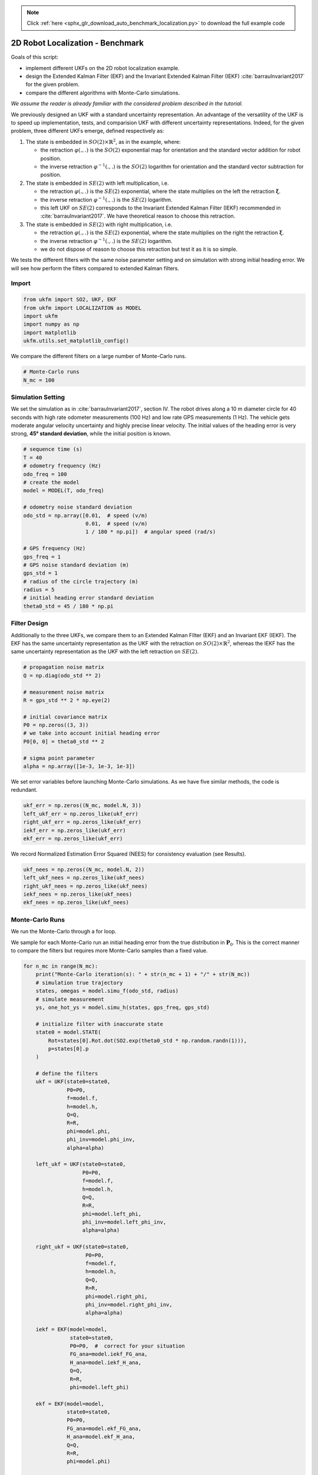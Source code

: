 .. note::
    :class: sphx-glr-download-link-note

    Click :ref:`here <sphx_glr_download_auto_benchmark_localization.py>` to download the full example code
.. rst-class:: sphx-glr-example-title

.. _sphx_glr_auto_benchmark_localization.py:


********************************************************************************
2D Robot Localization - Benchmark
********************************************************************************

Goals of this script:

- implement different UKFs on the 2D robot localization example.

- design the Extended Kalman Filter (EKF) and the Invariant Extended
  Kalman Filter (IEKF) :cite:`barrauInvariant2017` for the given problem.

- compare the different algorithms with Monte-Carlo simulations.

*We assume the reader is already familiar with the considered problem described
in the tutorial.*

We previously designed an UKF with a standard uncertainty representation. An
advantage of the versatility of the UKF is to speed up implementation, tests,
and comparision UKF with different uncertainty representations. Indeed, for the
given problem, three different UKFs emerge, defined respectively as:

1) The state is embedded in :math:`SO(2) \times \mathbb{R}^2`, as in the
   example, where:

   * the retraction :math:`\varphi(.,.)` is the :math:`SO(2)` exponential map
     for orientation and the standard vector addition for robot position.

   * the inverse retraction :math:`\varphi^{-1}(.,.)` is the :math:`SO(2)`
     logarithm for orientation and the standard vector subtraction for
     position.

2) The state is embedded in :math:`SE(2)` with left multiplication, i.e.

   - the retraction :math:`\varphi(.,.)` is the :math:`SE(2)` exponential,
     where the state multiplies on the left the retraction
     :math:`\boldsymbol{\xi}`.

   - the inverse retraction :math:`\varphi^{-1}(.,.)` is the :math:`SE(2)`
     logarithm.

   - this left UKF on :math:`SE(2)` corresponds to the Invariant Extended Kalman
     Filter (IEKF) recommended in :cite:`barrauInvariant2017`. We have
     theoretical reason to choose this retraction.

3) The state is embedded in :math:`SE(2)` with right multiplication, i.e.

   - the retraction :math:`\varphi(.,.)` is the :math:`SE(2)` exponential,
     where the state multiplies on the right the retraction
     :math:`\boldsymbol{\xi}`.

   - the inverse retraction :math:`\varphi^{-1}(.,.)` is the :math:`SE(2)`
     logarithm.

   - we do not dispose of reason to choose this retraction but test it as it is
     so simple.

We tests the different filters with the same noise parameter setting and on
simulation with strong initial heading error. We will see how perform the
filters compared to extended Kalman filters.

Import
==============================================================================


.. code-block:: default

    from ukfm import SO2, UKF, EKF
    from ukfm import LOCALIZATION as MODEL
    import ukfm
    import numpy as np
    import matplotlib
    ukfm.utils.set_matplotlib_config()







We compare the different filters on a large number of Monte-Carlo runs.


.. code-block:: default


    # Monte-Carlo runs
    N_mc = 100







Simulation Setting
==============================================================================
We set the simulation as in :cite:`barrauInvariant2017`, section IV. The robot
drives along a 10 m diameter circle for 40 seconds with high rate odometer
measurements (100 Hz) and low rate GPS measurements (1 Hz). The vehicle gets
moderate angular velocity uncertainty and highly precise linear velocity. The
initial values of the heading error is very strong, **45° standard
deviation**, while the initial position is known.


.. code-block:: default


    # sequence time (s)
    T = 40
    # odometry frequency (Hz)
    odo_freq = 100
    # create the model
    model = MODEL(T, odo_freq)

    # odometry noise standard deviation
    odo_std = np.array([0.01,  # speed (v/m)
                        0.01,  # speed (v/m)
                        1 / 180 * np.pi])  # angular speed (rad/s)

    # GPS frequency (Hz)
    gps_freq = 1
    # GPS noise standard deviation (m)
    gps_std = 1
    # radius of the circle trajectory (m)
    radius = 5
    # initial heading error standard deviation
    theta0_std = 45 / 180 * np.pi







Filter Design
==============================================================================
Additionally to the three UKFs, we compare them to an Extended Kalman FIlter
(EKF) and an Invariant EKF (IEKF). The EKF has the same uncertainty
representation as the UKF with the retraction on :math:`SO(2) \times
\mathbb{R}^2`, whereas the IEKF has the same uncertainty representation as the
UKF with the left retraction on :math:`SE(2)`.


.. code-block:: default


    # propagation noise matrix
    Q = np.diag(odo_std ** 2)

    # measurement noise matrix
    R = gps_std ** 2 * np.eye(2)

    # initial covariance matrix
    P0 = np.zeros((3, 3))
    # we take into account initial heading error
    P0[0, 0] = theta0_std ** 2

    # sigma point parameter
    alpha = np.array([1e-3, 1e-3, 1e-3])







We set error variables before launching Monte-Carlo simulations. As we have
five similar methods, the code is redundant.


.. code-block:: default


    ukf_err = np.zeros((N_mc, model.N, 3))
    left_ukf_err = np.zeros_like(ukf_err)
    right_ukf_err = np.zeros_like(ukf_err)
    iekf_err = np.zeros_like(ukf_err)
    ekf_err = np.zeros_like(ukf_err)







We record Normalized Estimation Error Squared (NEES) for consistency
evaluation (see Results).


.. code-block:: default


    ukf_nees = np.zeros((N_mc, model.N, 2))
    left_ukf_nees = np.zeros_like(ukf_nees)
    right_ukf_nees = np.zeros_like(ukf_nees)
    iekf_nees = np.zeros_like(ukf_nees)
    ekf_nees = np.zeros_like(ukf_nees)







Monte-Carlo Runs
==============================================================================
We run the Monte-Carlo through a for loop.

.. note::

We sample for each Monte-Carlo run an initial heading error from the true
distribution in :math:`\mathbf{P}_0`. This is the correct manner to compare
the filters but requires more  Monte-Carlo samples than a fixed value.



.. code-block:: default


    for n_mc in range(N_mc):
        print("Monte-Carlo iteration(s): " + str(n_mc + 1) + "/" + str(N_mc))
        # simulation true trajectory
        states, omegas = model.simu_f(odo_std, radius)
        # simulate measurement
        ys, one_hot_ys = model.simu_h(states, gps_freq, gps_std)

        # initialize filter with inaccurate state
        state0 = model.STATE(
            Rot=states[0].Rot.dot(SO2.exp(theta0_std * np.random.randn(1))),
            p=states[0].p
        )

        # define the filters
        ukf = UKF(state0=state0,
                  P0=P0,
                  f=model.f,
                  h=model.h,
                  Q=Q,
                  R=R,
                  phi=model.phi,
                  phi_inv=model.phi_inv,
                  alpha=alpha)

        left_ukf = UKF(state0=state0,
                       P0=P0,
                       f=model.f,
                       h=model.h,
                       Q=Q,
                       R=R,
                       phi=model.left_phi,
                       phi_inv=model.left_phi_inv,
                       alpha=alpha)

        right_ukf = UKF(state0=state0,
                        P0=P0,
                        f=model.f,
                        h=model.h,
                        Q=Q,
                        R=R,
                        phi=model.right_phi,
                        phi_inv=model.right_phi_inv,
                        alpha=alpha)

        iekf = EKF(model=model,
                   state0=state0,
                   P0=P0,  #  correct for your situation
                   FG_ana=model.iekf_FG_ana,
                   H_ana=model.iekf_H_ana,
                   Q=Q,
                   R=R,
                   phi=model.left_phi)

        ekf = EKF(model=model,
                  state0=state0,
                  P0=P0,
                  FG_ana=model.ekf_FG_ana,
                  H_ana=model.ekf_H_ana,
                  Q=Q,
                  R=R,
                  phi=model.phi)

        # variables for recording estimates of the Monte-Carlo run
        ukf_states = [state0]
        left_states = [state0]
        right_states = [state0]
        iekf_states = [state0]
        ekf_states = [state0]

        ukf_Ps = np.zeros((model.N, 3, 3))
        left_ukf_Ps = np.zeros_like(ukf_Ps)
        right_ukf_Ps = np.zeros_like(ukf_Ps)
        ekf_Ps = np.zeros_like(ukf_Ps)
        iekf_Ps = np.zeros_like(ukf_Ps)

        ukf_Ps[0] = P0
        left_ukf_Ps[0] = P0
        right_ukf_Ps[0] = P0
        ekf_Ps[0] = P0
        iekf_Ps[0] = P0

        # measurement iteration number
        k = 1

        # filtering loop
        for n in range(1, model.N):
            ukf.propagation(omegas[n-1], model.dt)
            left_ukf.propagation(omegas[n-1], model.dt)
            right_ukf.propagation(omegas[n-1], model.dt)
            iekf.propagation(omegas[n-1], model.dt)
            ekf.propagation(omegas[n-1], model.dt)
            # update only if a measurement is received
            if one_hot_ys[n] == 1:
                ukf.update(ys[k])
                left_ukf.update(ys[k])
                right_ukf.update(ys[k])
                iekf.update(ys[k])
                ekf.update(ys[k])
                k = k + 1

            ukf_states.append(ukf.state)
            left_states.append(left_ukf.state)
            right_states.append(right_ukf.state)
            iekf_states.append(iekf.state)
            ekf_states.append(ekf.state)

            ukf_Ps[n] = ukf.P
            left_ukf_Ps[n] = left_ukf.P
            right_ukf_Ps[n] = right_ukf.P
            iekf_Ps[n] = iekf.P
            ekf_Ps[n] = ekf.P

        # get state trajectory
        Rots, ps = model.get_states(states, model.N)
        ukf_Rots, ukf_ps = model.get_states(ukf_states, model.N)
        left_ukf_Rots, left_ukf_ps = model.get_states(left_states, model.N)
        right_ukf_Rots, right_ukf_ps = model.get_states(right_states, model.N)
        iekf_Rots, iekf_ps = model.get_states(iekf_states, model.N)
        ekf_Rots, ekf_ps = model.get_states(ekf_states, model.N)

        # record errors
        ukf_err[n_mc] = model.errors(Rots, ukf_Rots, ps, ukf_ps)
        left_ukf_err[n_mc] = model.errors(Rots, left_ukf_Rots, ps, left_ukf_ps)
        right_ukf_err[n_mc] = model.errors(Rots, right_ukf_Rots, ps, right_ukf_ps)
        iekf_err[n_mc] = model.errors(Rots, iekf_Rots, ps, iekf_ps)
        ekf_err[n_mc] = model.errors(Rots, ekf_Rots, ps, ekf_ps)

        # record NEES
        ukf_nees[n_mc] = model.nees(ukf_err[n_mc], ukf_Ps, ukf_Rots, ukf_ps, 'STD')
        left_ukf_nees[n_mc] = model.nees(left_ukf_err[n_mc], left_ukf_Ps,
                                         left_ukf_Rots, left_ukf_ps, 'LEFT')
        right_ukf_nees[n_mc] = model.nees(right_ukf_err[n_mc], right_ukf_Ps,
                                          right_ukf_Rots, right_ukf_ps, 'RIGHT')
        iekf_nees[n_mc] = model.nees(iekf_err[n_mc], iekf_Ps, iekf_Rots, iekf_ps,
                                     'LEFT')
        ekf_nees[n_mc] = model.nees(ekf_err[n_mc], ekf_Ps, ekf_Rots, ekf_ps, 'STD')





.. rst-class:: sphx-glr-script-out

 Out:

 .. code-block:: none

    Monte-Carlo iteration(s): 1/100
    Monte-Carlo iteration(s): 2/100
    Monte-Carlo iteration(s): 3/100
    Monte-Carlo iteration(s): 4/100
    Monte-Carlo iteration(s): 5/100
    Monte-Carlo iteration(s): 6/100
    Monte-Carlo iteration(s): 7/100
    Monte-Carlo iteration(s): 8/100
    Monte-Carlo iteration(s): 9/100
    Monte-Carlo iteration(s): 10/100
    Monte-Carlo iteration(s): 11/100
    Monte-Carlo iteration(s): 12/100
    Monte-Carlo iteration(s): 13/100
    Monte-Carlo iteration(s): 14/100
    Monte-Carlo iteration(s): 15/100
    Monte-Carlo iteration(s): 16/100
    Monte-Carlo iteration(s): 17/100
    Monte-Carlo iteration(s): 18/100
    Monte-Carlo iteration(s): 19/100
    Monte-Carlo iteration(s): 20/100
    Monte-Carlo iteration(s): 21/100
    Monte-Carlo iteration(s): 22/100
    Monte-Carlo iteration(s): 23/100
    Monte-Carlo iteration(s): 24/100
    Monte-Carlo iteration(s): 25/100
    Monte-Carlo iteration(s): 26/100
    Monte-Carlo iteration(s): 27/100
    Monte-Carlo iteration(s): 28/100
    Monte-Carlo iteration(s): 29/100
    Monte-Carlo iteration(s): 30/100
    Monte-Carlo iteration(s): 31/100
    Monte-Carlo iteration(s): 32/100
    Monte-Carlo iteration(s): 33/100
    Monte-Carlo iteration(s): 34/100
    Monte-Carlo iteration(s): 35/100
    Monte-Carlo iteration(s): 36/100
    Monte-Carlo iteration(s): 37/100
    Monte-Carlo iteration(s): 38/100
    Monte-Carlo iteration(s): 39/100
    Monte-Carlo iteration(s): 40/100
    Monte-Carlo iteration(s): 41/100
    Monte-Carlo iteration(s): 42/100
    Monte-Carlo iteration(s): 43/100
    Monte-Carlo iteration(s): 44/100
    Monte-Carlo iteration(s): 45/100
    Monte-Carlo iteration(s): 46/100
    Monte-Carlo iteration(s): 47/100
    Monte-Carlo iteration(s): 48/100
    Monte-Carlo iteration(s): 49/100
    Monte-Carlo iteration(s): 50/100
    Monte-Carlo iteration(s): 51/100
    Monte-Carlo iteration(s): 52/100
    Monte-Carlo iteration(s): 53/100
    Monte-Carlo iteration(s): 54/100
    Monte-Carlo iteration(s): 55/100
    Monte-Carlo iteration(s): 56/100
    Monte-Carlo iteration(s): 57/100
    Monte-Carlo iteration(s): 58/100
    Monte-Carlo iteration(s): 59/100
    Monte-Carlo iteration(s): 60/100
    Monte-Carlo iteration(s): 61/100
    Monte-Carlo iteration(s): 62/100
    Monte-Carlo iteration(s): 63/100
    Monte-Carlo iteration(s): 64/100
    Monte-Carlo iteration(s): 65/100
    Monte-Carlo iteration(s): 66/100
    Monte-Carlo iteration(s): 67/100
    Monte-Carlo iteration(s): 68/100
    Monte-Carlo iteration(s): 69/100
    Monte-Carlo iteration(s): 70/100
    Monte-Carlo iteration(s): 71/100
    Monte-Carlo iteration(s): 72/100
    Monte-Carlo iteration(s): 73/100
    Monte-Carlo iteration(s): 74/100
    Monte-Carlo iteration(s): 75/100
    Monte-Carlo iteration(s): 76/100
    Monte-Carlo iteration(s): 77/100
    Monte-Carlo iteration(s): 78/100
    Monte-Carlo iteration(s): 79/100
    Monte-Carlo iteration(s): 80/100
    Monte-Carlo iteration(s): 81/100
    Monte-Carlo iteration(s): 82/100
    Monte-Carlo iteration(s): 83/100
    Monte-Carlo iteration(s): 84/100
    Monte-Carlo iteration(s): 85/100
    Monte-Carlo iteration(s): 86/100
    Monte-Carlo iteration(s): 87/100
    Monte-Carlo iteration(s): 88/100
    Monte-Carlo iteration(s): 89/100
    Monte-Carlo iteration(s): 90/100
    Monte-Carlo iteration(s): 91/100
    Monte-Carlo iteration(s): 92/100
    Monte-Carlo iteration(s): 93/100
    Monte-Carlo iteration(s): 94/100
    Monte-Carlo iteration(s): 95/100
    Monte-Carlo iteration(s): 96/100
    Monte-Carlo iteration(s): 97/100
    Monte-Carlo iteration(s): 98/100
    Monte-Carlo iteration(s): 99/100
    Monte-Carlo iteration(s): 100/100



Results
==============================================================================
Once simulations are done, we compare the algorithms. Let us first visualize
the results in term of estimated robot trajectory (for the last run) and the
errors w.r.t. orientation and position (averaged over Monte-Carlo). As
simulations have random process, the trajectory plot just gives us an
indication but not a proof of filter performances.


.. code-block:: default


    ukf_e, left_ukf_e, right_ukf_e, iekf_e, ekf_e = model.benchmark_plot(
        ukf_err, left_ukf_err, right_ukf_err, iekf_err, ekf_err, ps, ukf_ps, 
        left_ukf_ps, right_ukf_ps, ekf_ps, iekf_ps)




.. rst-class:: sphx-glr-horizontal


    *

      .. image:: /auto_benchmark/images/sphx_glr_localization_001.png
            :class: sphx-glr-multi-img

    *

      .. image:: /auto_benchmark/images/sphx_glr_localization_002.png
            :class: sphx-glr-multi-img

    *

      .. image:: /auto_benchmark/images/sphx_glr_localization_003.png
            :class: sphx-glr-multi-img




A statement seem obvious, we have two groups of filters: group 1) consists of
EKF and :math:`SO(2) \times \mathbb{R}^2` UKF; and group 2) have IEKF, left
:math:`SE(2)` UKF and right :math:`SE(2)` UKF (the curves of these filters are
superposed). The second group is visibly highly better regarding position
estimation.

More statictical is to compute the results averaged over all the Monte-Carlo.
Let us compute the Root Mean Squared Error (RMSE) for each method both for the
orientation and the position.


.. code-block:: default


    model.benchmark_print(ukf_e, left_ukf_e, right_ukf_e, iekf_e, ekf_e)





.. rst-class:: sphx-glr-script-out

 Out:

 .. code-block:: none

 
    Root Mean Square Error w.r.t. orientation (deg)
        -SO(2) x R^2 UKF: 14.36
        -left SE(2) UKF : 13.41
        -right SE(2) UKF: 13.41
        -EKF            : 14.37
        -IEKF           : 13.41
 
    Root Mean Square Error w.r.t. position (m)
        -SO(2) x R^2 UKF: 1.04
        -left SE(2) UKF : 0.47
        -right SE(2) UKF: 0.47
        -EKF            : 1.05
        -IEKF           : 0.47



They confirm the the results on the plot.

A consistency metric is the Normalized Estimation Error Squared (NEES).
Classical criteria used to evaluate the performance of an estimation method,
like the RMSE, do not inform about consistency as they do not take into
account the uncertainty returned by the filter. This point is addressed by the
NEES, which computes the average squared value of the error, normalized by the
covariance matrix of the filter. The case NEES>1 reveals an inconsistency
issue: the actual uncertainty is higher than the computed uncertainty.


.. code-block:: default


    model.nees_print(ukf_nees, left_ukf_nees, right_ukf_nees, iekf_nees, ekf_nees)




.. rst-class:: sphx-glr-horizontal


    *

      .. image:: /auto_benchmark/images/sphx_glr_localization_004.png
            :class: sphx-glr-multi-img

    *

      .. image:: /auto_benchmark/images/sphx_glr_localization_005.png
            :class: sphx-glr-multi-img


.. rst-class:: sphx-glr-script-out

 Out:

 .. code-block:: none

 
     Normalized Estimation Error Squared (NEES) w.r.t. orientation
        -SO(2) x R^2 UKF:  10.06 
        -left SE(2) UKF :  1.18 
        -right SE(2) UKF:  1.18 
        -EKF            :  11.28 
        -IEKF           :  1.26 
 
     Normalized Estimation Error Squared (NEES) w.r.t. position
        -SO(2) x R^2 UKF:  121.15 
        -left SE(2) UKF :  1.00 
        -right SE(2) UKF:  1.02 
        -EKF            :  679.98 
        -IEKF           :  2.03 



As the filters are initialized with perfect position and zero covariance
w.r.t. position, we compute NEES only after 20 s for avoiding numerical issues
(during the first secondes of the trajectory the covariance matrix
:math:`\mathbf{P}_n` is very low so inverting it leads to insignificantly high
numbers). Results are clear, IEKF and :math:`SE(2)` are the more consistent.
For the considered example, it seems that the UKFs are slightly less
optimistic that their EKF counterparts.

**Which filter is the best ?** We expected it is the left UKF as it takes
advantage of both theory of IEKF uncertainty representation and better
non-linearity noise incorporation of UKF compared to (I)EKF. Depending on
which source of error (sensor noise, initial condition) is the most important,
it can lead to different results. Indeed, in this setting, **left IEKF**,
**right UKF** and **IEKF** filters obtain similar accurate results, that
clearly outperform :math:`SO(2) \times \mathbb{R}^2` UKF, and one could expect
encounter situations where the left UKF outperforms the right UKF.

.. note::

   We have set all the filters with the same "true" noise covariance 
   parameters. However, both EKF and UKF based algorithms may better deal  ,
   with non-linearity  by e.g. inflated propagation noise covariance.


Conclusion
==============================================================================
This script compares different algorithms for 2D robot localization. Two
groups of filters emerge: the :math:`SO(2) \times \mathbb{R}^2` UKF and the
EKF represent the first group; and the left :math:`SE(2)` UKF, the right
:math:`SE(2)` UKF and the IEKF constitute the second group. For the considered
set of parameters, it is evident that embedded the state in :math:`SE(2)` is
advantageous for state estimation. Choosing then between left UKF, right UKF
or IEKF has negligible effect (with the considered simulation setting).

You can now:

* compare the filters in different scenarios. Indeed, UKF and their (I)EKF
  counterparts may obtain different results when noise is e.g. inflated or
  with different initial conditions or trajectory.

* testing the filters in a slightly different model (e.g. with orientation
  measurement), which is straightforward for the UKFs.

* address the problem of 3D attitude estimations, see the Examples section.


.. rst-class:: sphx-glr-timing

   **Total running time of the script:** ( 19 minutes  57.737 seconds)


.. _sphx_glr_download_auto_benchmark_localization.py:


.. only :: html

 .. container:: sphx-glr-footer
    :class: sphx-glr-footer-example



  .. container:: sphx-glr-download

     :download:`Download Python source code: localization.py <localization.py>`



  .. container:: sphx-glr-download

     :download:`Download Jupyter notebook: localization.ipynb <localization.ipynb>`


.. only:: html

 .. rst-class:: sphx-glr-signature

    `Gallery generated by Sphinx-Gallery <https://sphinx-gallery.github.io>`_
